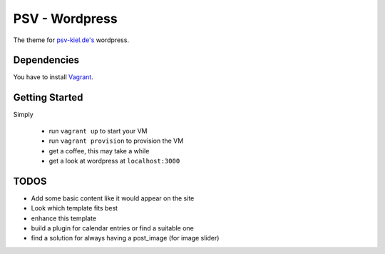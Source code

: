 ***************
PSV - Wordpress
***************

The theme for `psv-kiel.de's <http://www.psv-kiel.de>`_ wordpress.

Dependencies
============

You have to install `Vagrant <http://www.vagrantup.com/>`_.

Getting Started
================

Simply

  - run ``vagrant up`` to start your VM
  - run ``vagrant provision`` to provision the VM
  - get a coffee, this may take a while
  - get a look at wordpress at ``localhost:3000``


TODOS
=====

- Add some basic content like it would appear on the site
- Look which template fits best
- enhance this template

- build a plugin for calendar entries or find a suitable one
- find a solution for always having a post_image (for image slider)